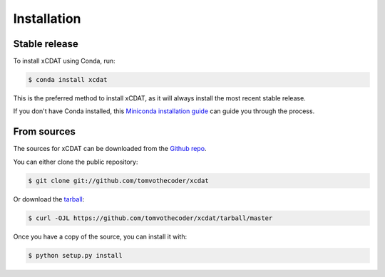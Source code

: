 .. highlight:: shell

============
Installation
============


Stable release
--------------

To install xCDAT using Conda, run:

.. code-block:: console

    $ conda install xcdat

This is the preferred method to install xCDAT, as it will always install the most recent stable release.

If you don't have Conda installed, this `Miniconda installation guide`_ can guide
you through the process.

.. _Miniconda installation guide: https://docs.conda.io/en/latest/miniconda.html


From sources
------------

The sources for xCDAT can be downloaded from the `Github repo`_.

You can either clone the public repository:

.. code-block:: console

    $ git clone git://github.com/tomvothecoder/xcdat

Or download the `tarball`_:

.. code-block:: console

    $ curl -OJL https://github.com/tomvothecoder/xcdat/tarball/master

Once you have a copy of the source, you can install it with:

.. code-block:: console

    $ python setup.py install


.. _Github repo: https://github.com/tomvothecoder/xcdat
.. _tarball: https://github.com/tomvothecoder/xcdat/tarball/master
